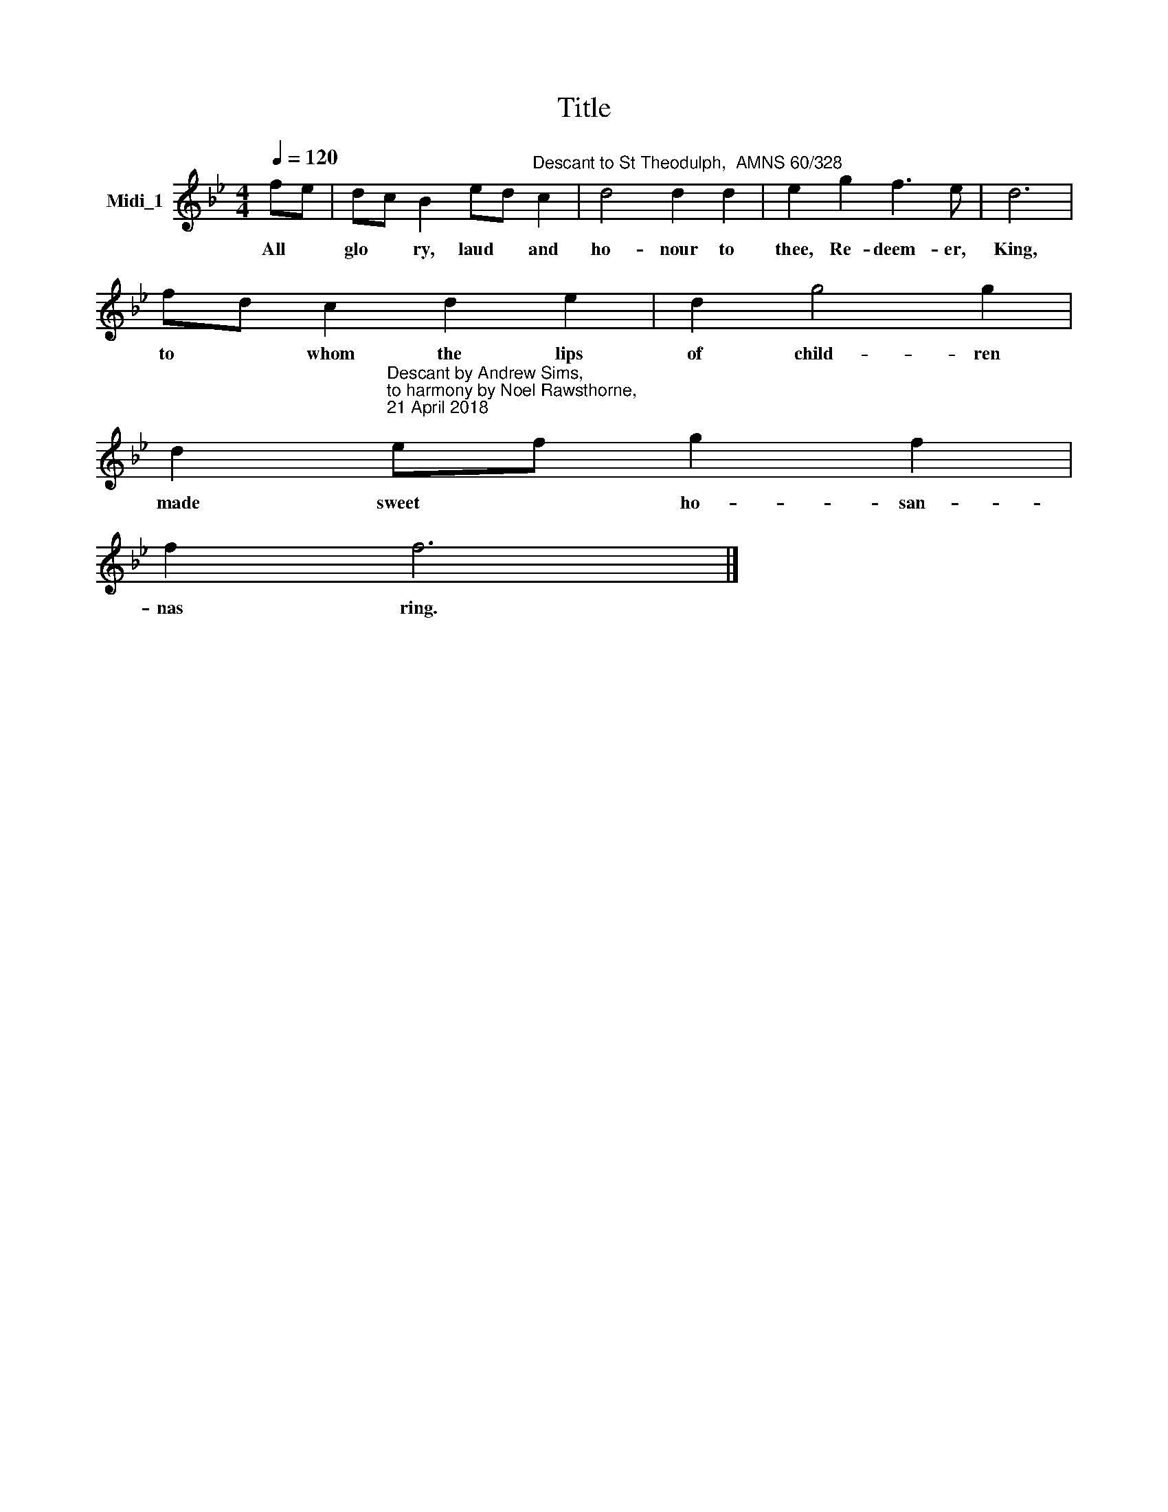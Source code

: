 X:1
T:Title
L:1/8
Q:1/4=120
M:4/4
K:Bb
V:1 treble nm="Midi_1"
V:1
 fe | dc B2 ed"^Descant to St Theodulph,  AMNS 60/328" c2 | d4 d2 d2 | e2 g2 f3 e | d6 | %5
w: All *|glo * ry, laud * and|ho- nour to|thee, Re- deem- er,|King,|
 fd c2 d2 e2 | d2 g4 g2 | %7
w: to * whom the lips|of child- ren|
 d2"^Descant by Andrew Sims, \nto harmony by Noel Rawsthorne, \n21 April 2018\n" ef g2 f2 | %8
w: made sweet * ho- san-|
 f2 f6 |] %9
w: nas ring.|

